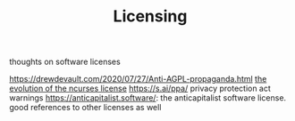 #+TITLE: Licensing
thoughts on software licenses

https://drewdevault.com/2020/07/27/Anti-AGPL-propaganda.html
[[https://invisible-island.net/ncurses/ncurses-license.html][the evolution of the ncurses license]]
https://s.ai/ppa/ privacy protection act warnings
https://anticapitalist.software/: the anticapitalist software license. good references to other licenses as well
